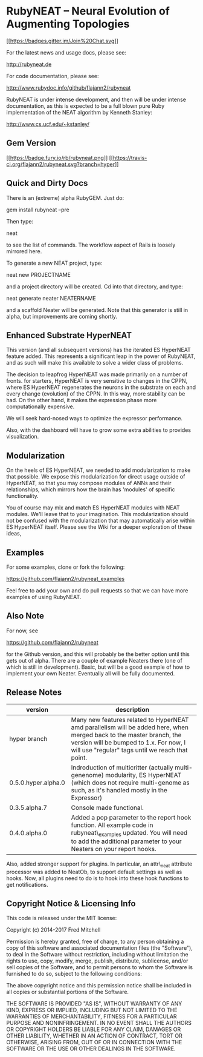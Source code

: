 * RubyNEAT -- Neural Evolution of Augmenting Topologies

[[https://gitter.im/flajann2/rubyneat?utm_source=badge&utm_medium=badge&utm_campaign=pr-badge&utm_content=badge][[[https://badges.gitter.im/Join%20Chat.svg]]]]

For the latest news and usage docs, please see:

http://rubyneat.de

For code documentation, please see:

http://www.rubydoc.info/github/flajann2/rubyneat

RubyNEAT is under intense development, and then will be under intense
documentation, as this is expected to be a full blown pure Ruby
implementation of the NEAT algorithm by Kenneth Stanley:

http://www.cs.ucf.edu/~kstanley/

** Gem Version

[[https://badge.fury.io/rb/rubyneat][[[https://badge.fury.io/rb/rubyneat.png]]]]
[[https://travis-ci.org/flajann2/rubyneat][[[https://travis-ci.org/flajann2/rubyneat.svg?branch=hyper]]]]

** Quick and Dirty Docs

There is an (extreme) alpha RubyGEM. Just do:

gem install rubyneat --pre

Then type:

neat

to see the list of commands. The workflow aspect of Rails is loosely
mirrored here.

To generate a new NEAT project, type:

neat new PROJECTNAME

and a project directory will be created. Cd into that directory, and
type:

neat generate neater NEATERNAME

and a scaffold Neater will be generated. Note that this generator is
still in alpha, but improvements are coming shortly.

** Enhanced Substrate HyperNEAT

This version (and all subsequent versions) has the iterated ES HyperNEAT
feature added. This represents a significant leap in the power of
RubyNEAT, and as such will make this available to solve a wider class of
problems.

The decision to leapfrog HyperNEAT was made primarily on a number of
fronts. for starters, HyperNEAT is very sensitive to changes in the
CPPN, where ES HyperNEAT regenerates the neurons in the substrate on
each and every change (evolution) of the CPPN. In this way, more
stability can be had. On the other hand, it makes the expression phase
more computationally expensive.

We will seek hard-nosed ways to optimize the expressor performance.

Also, with the dashboard will have to grow some extra abilities to
provides visualization.

** Modularization

On the heels of ES HyperNEAT, we needed to add modularization to make
that possible. We expose this modularization for direct usage outside of
HyperNEAT, so that you may compose modules of ANNs and their
relationships, which mirrors how the brain has 'modules' of specific
functionality.

You of course may mix and match ES HyperNEAT modules with NEAT modules.
We'll leave that to your imagination. This modularization should not be
confused with the modularization that may automatically arise within ES
HyperNEAT itself. Please see the Wiki for a deeper exploration of these
ideas,

** Examples

For some examples, clone or fork the following:

[[https://github.com/flajann2/rubyneat_examples]]

Feel free to add your own and do pull requests so that we can have more
examples of using RubyNEAT.

** Also Note

   For now, see

   [[https://github.com/flajann2/rubyneat]]

   for the Github version, and this will probably be the better option
   until this gets out of alpha. There are a couple of example Neaters
   there (one of which is still in development). Basic, but will be a good
   example of how to implement your own Neater. Eventually all will be
   fully documented.

** Release Notes
   | version             | description                                                                                                                                                                                                        |
   |---------------------+--------------------------------------------------------------------------------------------------------------------------------------------------------------------------------------------------------------------|
   | hyper branch        | Many new features related to HyperNEAT amd parallelism will be added here, when merged back to the master branch, the version will be bumped to 1.x. For now, I will use "regular" tags until we reach that point. |
   | 0.5.0.hyper.alpha.0 | Indroduction of multicritter (actually multi-genenome) modularity, ES HyperNEAT (which does not require multi-genome as such, as it's handled mostly in the Expressor)                                             |
   | 0.3.5.alpha.7       | Console made functional.                                                                                                                                                                                           |
   | 0.4.0.alpha.0       | Added a pop parameter to the report hook function. All example code in rubyneat\_examples updated. You will need to add the additional parameter to your Neaters on your report hooks.                             |
 
   Also, added stronger support for plugins. In particular, an
   attr\_neat attribute processor was added to NeatOb, to support
   default settings as well as hooks. Now, all plugins need to do is to
   hook into these hook functions to get notifications.

** Copyright Notice & Licensing Info

This code is released under the MIT license:

Copyright (c) 2014-2017 Fred Mitchell

Permission is hereby granted, free of charge, to any person obtaining a
copy of this software and associated documentation files (the
"Software"), to deal in the Software without restriction, including
without limitation the rights to use, copy, modify, merge, publish,
distribute, sublicense, and/or sell copies of the Software, and to
permit persons to whom the Software is furnished to do so, subject to
the following conditions:

The above copyright notice and this permission notice shall be included
in all copies or substantial portions of the Software.

THE SOFTWARE IS PROVIDED "AS IS", WITHOUT WARRANTY OF ANY KIND, EXPRESS
OR IMPLIED, INCLUDING BUT NOT LIMITED TO THE WARRANTIES OF
MERCHANTABILITY, FITNESS FOR A PARTICULAR PURPOSE AND NONINFRINGEMENT.
IN NO EVENT SHALL THE AUTHORS OR COPYRIGHT HOLDERS BE LIABLE FOR ANY
CLAIM, DAMAGES OR OTHER LIABILITY, WHETHER IN AN ACTION OF CONTRACT,
TORT OR OTHERWISE, ARISING FROM, OUT OF OR IN CONNECTION WITH THE
SOFTWARE OR THE USE OR OTHER DEALINGS IN THE SOFTWARE.
